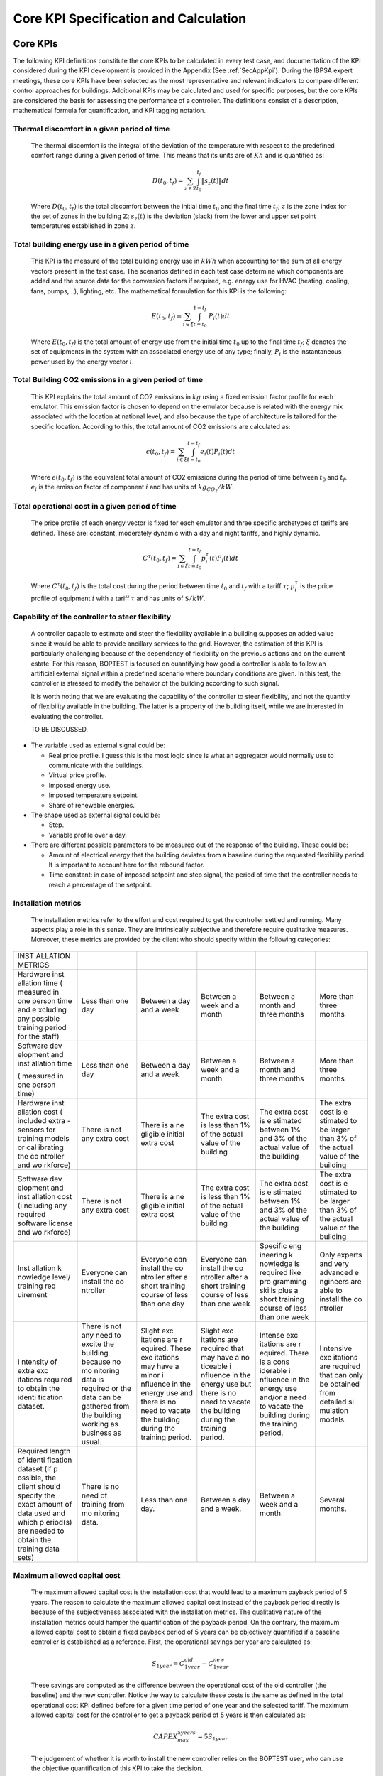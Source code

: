 Core KPI Specification and Calculation
======================================

Core KPIs
------------

The following KPI definitions constitute the core KPIs to be calculated
in every test case, and documentation of the KPI considered during the KPI development is provided in the Appendix (See :ref:`SecAppKpi`). During the IBPSA expert meetings, these core KPIs have been selected as the most
representative and relevant indicators to compare different control
approaches for buildings. Additional KPIs may be calculated and used for
specific purposes, but the core KPIs are considered the basis for
assessing the performance of a controller. The definitions consist of a
description, mathematical formula for quantification, and KPI tagging
notation.

Thermal discomfort in a given period of time
~~~~~~~~~~~~~~~~~~~~~~~~~~~~~~~~~~~~~~~~~~~~

   The thermal discomfort is the integral of the deviation of the
   temperature with respect to the predefined comfort range during a
   given period of time. This means that its units are of :math:`Kh` and is
   quantified as:

   .. math:: D(t_0, t_f) = \sum_{z\in \mathbb{Z}} \int_{t_0}^{t_f} \left \|s_z (t) \right \| dt

   Where :math:`D(t_0, t_f)` is the total discomfort between the initial
   time :math:`t_0` and the final time :math:`t_f`; :math:`z` is the zone index for
   the set of zones in the building :math:`\mathbb{Z}`; :math:`s_z(t)` is the
   deviation (slack) from the lower and upper set point temperatures
   established in zone :math:`z`.

Total building energy use in a given period of time
~~~~~~~~~~~~~~~~~~~~~~~~~~~~~~~~~~~~~~~~~~~~~~~~~~~

   This KPI is the measure of the total building energy use in :math:`kWh`
   when accounting for the sum of all energy vectors present in the test
   case. The scenarios defined in each test case determine which
   components are added and the source data for the conversion factors
   if required, e.g. energy use for HVAC (heating, cooling, fans,
   pumps,...), lighting, etc. The mathematical formulation for this KPI
   is the following:

   .. math:: E(t_0, t_f) = \sum_{i\in \xi} \int_{t=t_0}^{t=t_f}\ P_i(t) dt

   Where :math:`E(t_0, t_f)` is the total amount of energy use from the
   initial time :math:`t_0` up to the final time :math:`t_f`; :math:`\xi` denotes
   the set of equipments in the system with an associated energy use of
   any type; finally, :math:`P_i` is the instantaneous power used by the
   energy vector :math:`i`.

Total Building CO2 emissions in a given period of time
~~~~~~~~~~~~~~~~~~~~~~~~~~~~~~~~~~~~~~~~~~~~~~~~~~~~~~

   This KPI explains the total amount of CO2 emissions in :math:`kg` using a
   fixed emission factor profile for each emulator. This emission factor
   is chosen to depend on the emulator because is related with the
   energy mix associated with the location at national level, and also
   because the type of architecture is tailored for the specific
   location. According to this, the total amount of CO2 emissions are
   calculated as:

   .. math:: \epsilon (t_0, t_f) = \sum_{i\in \xi} \int_{t=t_0}^{t=t_f}e_i(t)P_i(t) dt 

   Where :math:`\epsilon (t_0, t_f)` is the equivalent total amount of CO2
   emissions during the period of time between :math:`t_0` and :math:`t_f`.
   :math:`e_i` is the emission factor of component :math:`i` and has units of
   :math:`kg_{CO_2}/kW`.

Total operational cost in a given period of time
~~~~~~~~~~~~~~~~~~~~~~~~~~~~~~~~~~~~~~~~~~~~~~~~

   The price profile of each energy vector is fixed for each emulator
   and three specific archetypes of tariffs are defined. These are:
   constant, moderately dynamic with a day and night tariffs, and highly
   dynamic.

   .. math:: C^\tau(t_0, t_f) = \sum_{i\in \xi}\int_{t=t_0}^{t=t_f}p_i^\tau(t) P_i(t) dt

   Where :math:`C^\tau(t_0, t_f)` is the total cost during the period
   between time :math:`t_0` and :math:`t_f` with a tariff :math:`\tau`; :math:`p_i^\tau`
   is the price profile of equipment :math:`i` with a tariff :math:`\tau` and
   has units of :math:`\$/kW`.

Capability of the controller to steer flexibility
~~~~~~~~~~~~~~~~~~~~~~~~~~~~~~~~~~~~~~~~~~~~~~~~~

   A controller capable to estimate and steer the flexibility available
   in a building supposes an added value since it would be able to
   provide ancillary services to the grid. However, the estimation of
   this KPI is particularly challenging because of the dependency of
   flexibility on the previous actions and on the current estate. For
   this reason, BOPTEST is focused on quantifying how good a controller
   is able to follow an artificial external signal within a predefined
   scenario where boundary conditions are given. In this test, the
   controller is stressed to modify the behavior of the building
   according to such signal.

   It is worth noting that we are evaluating the capability of the
   controller to steer flexibility, and not the quantity of flexibility
   available in the building. The latter is a property of the building
   itself, while we are interested in evaluating the controller.

   TO BE DISCUSSED.

-  The variable used as external signal could be:

   -  Real price profile. I guess this is the most logic since is what
      an aggregator would normally use to communicate with the
      buildings.

   -  Virtual price profile.

   -  Imposed energy use.

   -  Imposed temperature setpoint.

   -  Share of renewable energies.

-  The shape used as external signal could be:

   -  Step.

   -  Variable profile over a day.

-  There are different possible parameters to be measured out of the
   response of the building. These could be:

   -  Amount of electrical energy that the building deviates from a
      baseline during the requested flexibility period. It is important
      to account here for the rebound factor.

   -  Time constant: in case of imposed setpoint and step signal, the
      period of time that the controller needs to reach a percentage of
      the setpoint.

Installation metrics
~~~~~~~~~~~~~~~~~~~~

   The installation metrics refer to the effort and cost required to get
   the controller settled and running. Many aspects play a role in this
   sense. They are intrinsically subjective and therefore require
   qualitative measures. Moreover, these metrics are provided by the
   client who should specify within the following categories:

+----------+----------+----------+----------+----------+----------+
| INST     |          |          |          |          |          |
| ALLATION |          |          |          |          |          |
| METRICS  |          |          |          |          |          |
+----------+----------+----------+----------+----------+----------+
| Hardware | Less     | Between  | Between  | Between  | More     |
| inst     | than one | a day    | a week   | a month  | than     |
| allation | day      | and a    | and a    | and      | three    |
| time     |          | week     | month    | three    | months   |
| (        |          |          |          | months   |          |
| measured |          |          |          |          |          |
| in one   |          |          |          |          |          |
| person   |          |          |          |          |          |
| time and |          |          |          |          |          |
| e        |          |          |          |          |          |
| xcluding |          |          |          |          |          |
| any      |          |          |          |          |          |
| possible |          |          |          |          |          |
| training |          |          |          |          |          |
| period   |          |          |          |          |          |
| for the  |          |          |          |          |          |
| staff)   |          |          |          |          |          |
+----------+----------+----------+----------+----------+----------+
| Software | Less     | Between  | Between  | Between  | More     |
| dev      | than one | a day    | a week   | a month  | than     |
| elopment | day      | and a    | and a    | and      | three    |
| and      |          | week     | month    | three    | months   |
| inst     |          |          |          | months   |          |
| allation |          |          |          |          |          |
| time     |          |          |          |          |          |
|          |          |          |          |          |          |
| (        |          |          |          |          |          |
| measured |          |          |          |          |          |
| in one   |          |          |          |          |          |
| person   |          |          |          |          |          |
| time)    |          |          |          |          |          |
+----------+----------+----------+----------+----------+----------+
| Hardware | There is | There is | The      | The      | The      |
| inst     | not any  | a        | extra    | extra    | extra    |
| allation | extra    | ne       | cost is  | cost is  | cost is  |
| cost     | cost     | gligible | less     | e        | e        |
| (        |          | initial  | than 1%  | stimated | stimated |
| included |          | extra    | of the   | between  | to be    |
| extra    |          | cost     | actual   | 1% and   | larger   |
| -sensors |          |          | value of | 3% of    | than 3%  |
| for      |          |          | the      | the      | of the   |
| training |          |          | building | actual   | actual   |
| models   |          |          |          | value of | value of |
| or       |          |          |          | the      | the      |
| cal      |          |          |          | building | building |
| ibrating |          |          |          |          |          |
| the      |          |          |          |          |          |
| co       |          |          |          |          |          |
| ntroller |          |          |          |          |          |
| and      |          |          |          |          |          |
| wo       |          |          |          |          |          |
| rkforce) |          |          |          |          |          |
+----------+----------+----------+----------+----------+----------+
| Software | There is | There is | The      | The      | The      |
| dev      | not any  | a        | extra    | extra    | extra    |
| elopment | extra    | ne       | cost is  | cost is  | cost is  |
| and      | cost     | gligible | less     | e        | e        |
| inst     |          | initial  | than 1%  | stimated | stimated |
| allation |          | extra    | of the   | between  | to be    |
| cost     |          | cost     | actual   | 1% and   | larger   |
| (i       |          |          | value of | 3% of    | than 3%  |
| ncluding |          |          | the      | the      | of the   |
| any      |          |          | building | actual   | actual   |
| required |          |          |          | value of | value of |
| software |          |          |          | the      | the      |
| license  |          |          |          | building | building |
| and      |          |          |          |          |          |
| wo       |          |          |          |          |          |
| rkforce) |          |          |          |          |          |
+----------+----------+----------+----------+----------+----------+
| Inst     | Everyone | Everyone | Everyone | Specific | Only     |
| allation | can      | can      | can      | eng      | experts  |
| k        | install  | install  | install  | ineering | and very |
| nowledge | the      | the      | the      | k        | advanced |
| level/   | co       | co       | co       | nowledge | e        |
| training | ntroller | ntroller | ntroller | is       | ngineers |
| req      |          | after a  | after a  | required | are able |
| uirement |          | short    | short    | like     | to       |
|          |          | training | training | pro      | install  |
|          |          | course   | course   | gramming | the      |
|          |          | of less  | of less  | skills   | co       |
|          |          | than one | than one | plus a   | ntroller |
|          |          | day      | week     | short    |          |
|          |          |          |          | training |          |
|          |          |          |          | course   |          |
|          |          |          |          | of less  |          |
|          |          |          |          | than one |          |
|          |          |          |          | week     |          |
+----------+----------+----------+----------+----------+----------+
| I        | There is | Slight   | Slight   | Intense  | I        |
| ntensity | not any  | exc      | exc      | exc      | ntensive |
| of extra | need to  | itations | itations | itations | exc      |
| exc      | excite   | are      | are      | are      | itations |
| itations | the      | r        | required | r        | are      |
| required | building | equired. | that may | equired. | required |
| to       | because  | These    | have a   | There is | that can |
| obtain   | no       | exc      | no       | a        | only be  |
| the      | mo       | itations | ticeable | cons     | obtained |
| identi   | nitoring | may have | i        | iderable | from     |
| fication | data is  | a minor  | nfluence | i        | detailed |
| dataset. | required | i        | in the   | nfluence | si       |
|          | or the   | nfluence | energy   | in the   | mulation |
|          | data can | in the   | use but  | energy   | models.  |
|          | be       | energy   | there is | use      |          |
|          | gathered | use and  | no need  | and/or a |          |
|          | from the | there is | to       | need to  |          |
|          | building | no need  | vacate   | vacate   |          |
|          | working  | to       | the      | the      |          |
|          | as       | vacate   | building | building |          |
|          | business | the      | during   | during   |          |
|          | as       | building | the      | the      |          |
|          | usual.   | during   | training | training |          |
|          |          | the      | period.  | period.  |          |
|          |          | training |          |          |          |
|          |          | period.  |          |          |          |
+----------+----------+----------+----------+----------+----------+
| Required | There is | Less     | Between  | Between  | Several  |
| length   | no need  | than one | a day    | a week   | months.  |
| of       | of       | day.     | and a    | and a    |          |
| identi   | training |          | week.    | month.   |          |
| fication | from     |          |          |          |          |
| dataset  | mo       |          |          |          |          |
| (if      | nitoring |          |          |          |          |
| p        | data.    |          |          |          |          |
| ossible, |          |          |          |          |          |
| the      |          |          |          |          |          |
| client   |          |          |          |          |          |
| should   |          |          |          |          |          |
| specify  |          |          |          |          |          |
| the      |          |          |          |          |          |
| exact    |          |          |          |          |          |
| amount   |          |          |          |          |          |
| of data  |          |          |          |          |          |
| used and |          |          |          |          |          |
| which    |          |          |          |          |          |
| p        |          |          |          |          |          |
| eriod(s) |          |          |          |          |          |
| are      |          |          |          |          |          |
| needed   |          |          |          |          |          |
| to       |          |          |          |          |          |
| obtain   |          |          |          |          |          |
| the      |          |          |          |          |          |
| training |          |          |          |          |          |
| data     |          |          |          |          |          |
| sets)    |          |          |          |          |          |
+----------+----------+----------+----------+----------+----------+

Maximum allowed capital cost
~~~~~~~~~~~~~~~~~~~~~~~~~~~~

   The maximum allowed capital cost is the installation cost that would
   lead to a maximum payback period of 5 years. The reason to calculate
   the maximum allowed capital cost instead of the payback period
   directly is because of the subjectiveness associated with the
   installation metrics. The qualitative nature of the installation
   metrics could hamper the quantification of the payback period. On the
   contrary, the maximum allowed capital cost to obtain a fixed payback
   period of 5 years can be objectively quantified if a baseline
   controller is established as a reference. First, the operational
   savings per year are calculated as:

   .. math:: S_{1 year} = C_{1 year}^{old}-C_{1 year}^{new}

   These savings are computed as the difference between the operational
   cost of the old controller (the baseline) and the new controller.
   Notice the way to calculate these costs is the same as defined in the
   total operational cost KPI defined before for a given time period of
   one year and the selected tariff. The maximum allowed capital cost
   for the controller to get a payback period of 5 years is then
   calculated as:

   .. math:: CAPEX_{max}^{5 years} = 5 S_{1 year}

   The judgement of whether it is worth to install the new controller
   relies on the BOPTEST user, who can use the objective quantification
   of this KPI to take the decision.

Computational time ratio
~~~~~~~~~~~~~~~~~~~~~~~~

   The computational time at iteration :math:`k`, :math:`t_c(k)` is the time
   required by the controller to compute the inputs to control the
   building during that iteration. It needs to be shorter than the
   building-system sampling time period of that iteration, :math:`T_s(k)`.
   This sampling time is the real time lapse between two instants where
   the control input signal is computed and applied in the building. The
   ratio between both indicates the percentage of sampling time used by
   the controller to compute the inputs. In this sense, the
   computational time ratio is a good indicator of the scalability of
   the controller since explains the time left every sampling period
   that could be used to increase the controller complexity.

   As the computational time and the sampling time period may not be the
   same for every iteration, an average of these variables is used with
   all the iterations that take place between the initial time :math:`t_0`
   and the final time :math:`t_f` for which this KPI is calculated. Thus,
   the computational time ratio is computed as follows:

   .. math:: t(t_0,t_f) =\frac{\frac{\sum_{k=1}^{n}t_c(k)}{n}}{\frac{\sum_{k=1}^{n}T_s(k)}{n}}= \sum_{k=1}^{n}\frac{t_c(k)}{T_s(k)}

   Where :math:`n` is the number of iterations that take place between
   :math:`t_0` and :math:`t_f`.

Indoor air quality indicator 
~~~~~~~~~~~~~~~~~~~~~~~~~~~~

   Indoor air quality (IAQ) is always a critical factor in the indoor
   environment that directly relates to occupant health, comfort, and
   productivity. Accurate evaluation of IAQ requires a set of
   measurements of the typical indoor air pollutants (such as
   Particulate Matter (*PM*), Volatile Organic Compounds (*VOCs*),
   Nitrogen Dioxide (*NO\ 2*), Formaldehyde, Radon (*Rn*), Biological
   Pollutants). Direct measurement of those pollutants are typically
   costly and physical modeling of those pollutants in the indoor
   environment are not well established. As a result, an alternative
   path is used to evaluate the IAQ by measuring the amount of fresh air
   via *CO\ 2*-based evaluation. From the perspective of building HVAC
   system operation and control, IAQ related control actions include
   controlling the ratio of fresh air intake and modifying the
   ventilation rate. Increasing the ventilation rate was found to be
   associated with reducing sick building syndrome symptoms. ASHRAE
   Standard 62.1 has setup the minimum requirement for fresh air intake.
   To evaluate if this requirement has been met, it can be directly
   calculated by measuring outside air flow rate, recirculating air flow
   rate, occupant numbers, and building area. This can be also
   indirectly estimated by measuring carbon dioxide concentration for a
   building mainly occupied by human beings. Thus, *CO\ 2* concentration
   has been used as control inputs in demand control ventilation.

   This metric is defined as the total time when *CO\ 2* concentration
   :math:`C_z(t_i)``\gamma_z` is higher than the ASHRAE recommended value
   :math:`C_r``\gamma_r` for all the zones in the whole building , during
   the time interval :math:`\{t_{0},t_{1}\}`:

   .. math:: Unmet_{CO_2} = \sum_{z \in Z}\sum_{t_i=t_0}^{t_1}s(t_i)

   .. math:: s(t_i)=1, if C_z(t_i)>C_r, \quad at \quad time \quad t_i

   .. math:: s(t_i)=0, if C_z(t_i) \leq C_r, \quad at \quad time \quad t_i

   Where :math:`C` denotes the concentration of carbon dioxide *CO\ 2* in
   ppm. For zone :math:`z`, the carbon dioxide concentration is :math:`C_z(t_i)`
   at time :math:`t_i`. Let :math:`a` denote the ambient environment. Let
   :math:`C_r` denotes the required *CO\ 2* concentration threshold from
   ASHRAE 62.1 (e.g., for office :math:`C_r`=700 ppm + :math:`a`).

   .. math:: \Phi(t_0, t_f) = \sum_{z\in \mathbb{Z}} \int_{t_0}^{t_f} \phi_z(t) dt

   .. math:: \phi_z(t)=\gamma_z(t)-\gamma_r, \quad if \quad\gamma_z(t)>\gamma_r

   .. math:: \phi_z(t)=0, \quad if \quad \gamma_z(t) \leq \gamma_r
   
   Where
   :math:`\Phi` is the total violation of carbon dioxide *CO\ 2*
   concentration in ppm*h between the initial time :math:`t_0` and the final
   time :math:`t_f`. :math:`z` is the zone index for the set of zones in the
   building :math:`\mathbb{Z}`. :math:`\phi_z` is the deviation of zone :math:`z`
   from the required *CO\2* concentration threshold from ASHRAE 62.1.

Calculation Module
---------------------

A KPI calculation module is implemented that calculates the core KPIs
during the test case simulation by computing KPIs on the fly in order to
provide feedback to the controller or only for informative purposes.
Upon deployment of the test case, the module first use the KPI JSON
(kpis.json) to associate model output names with the appropriate KPIs
through the specified KPI annotations.
